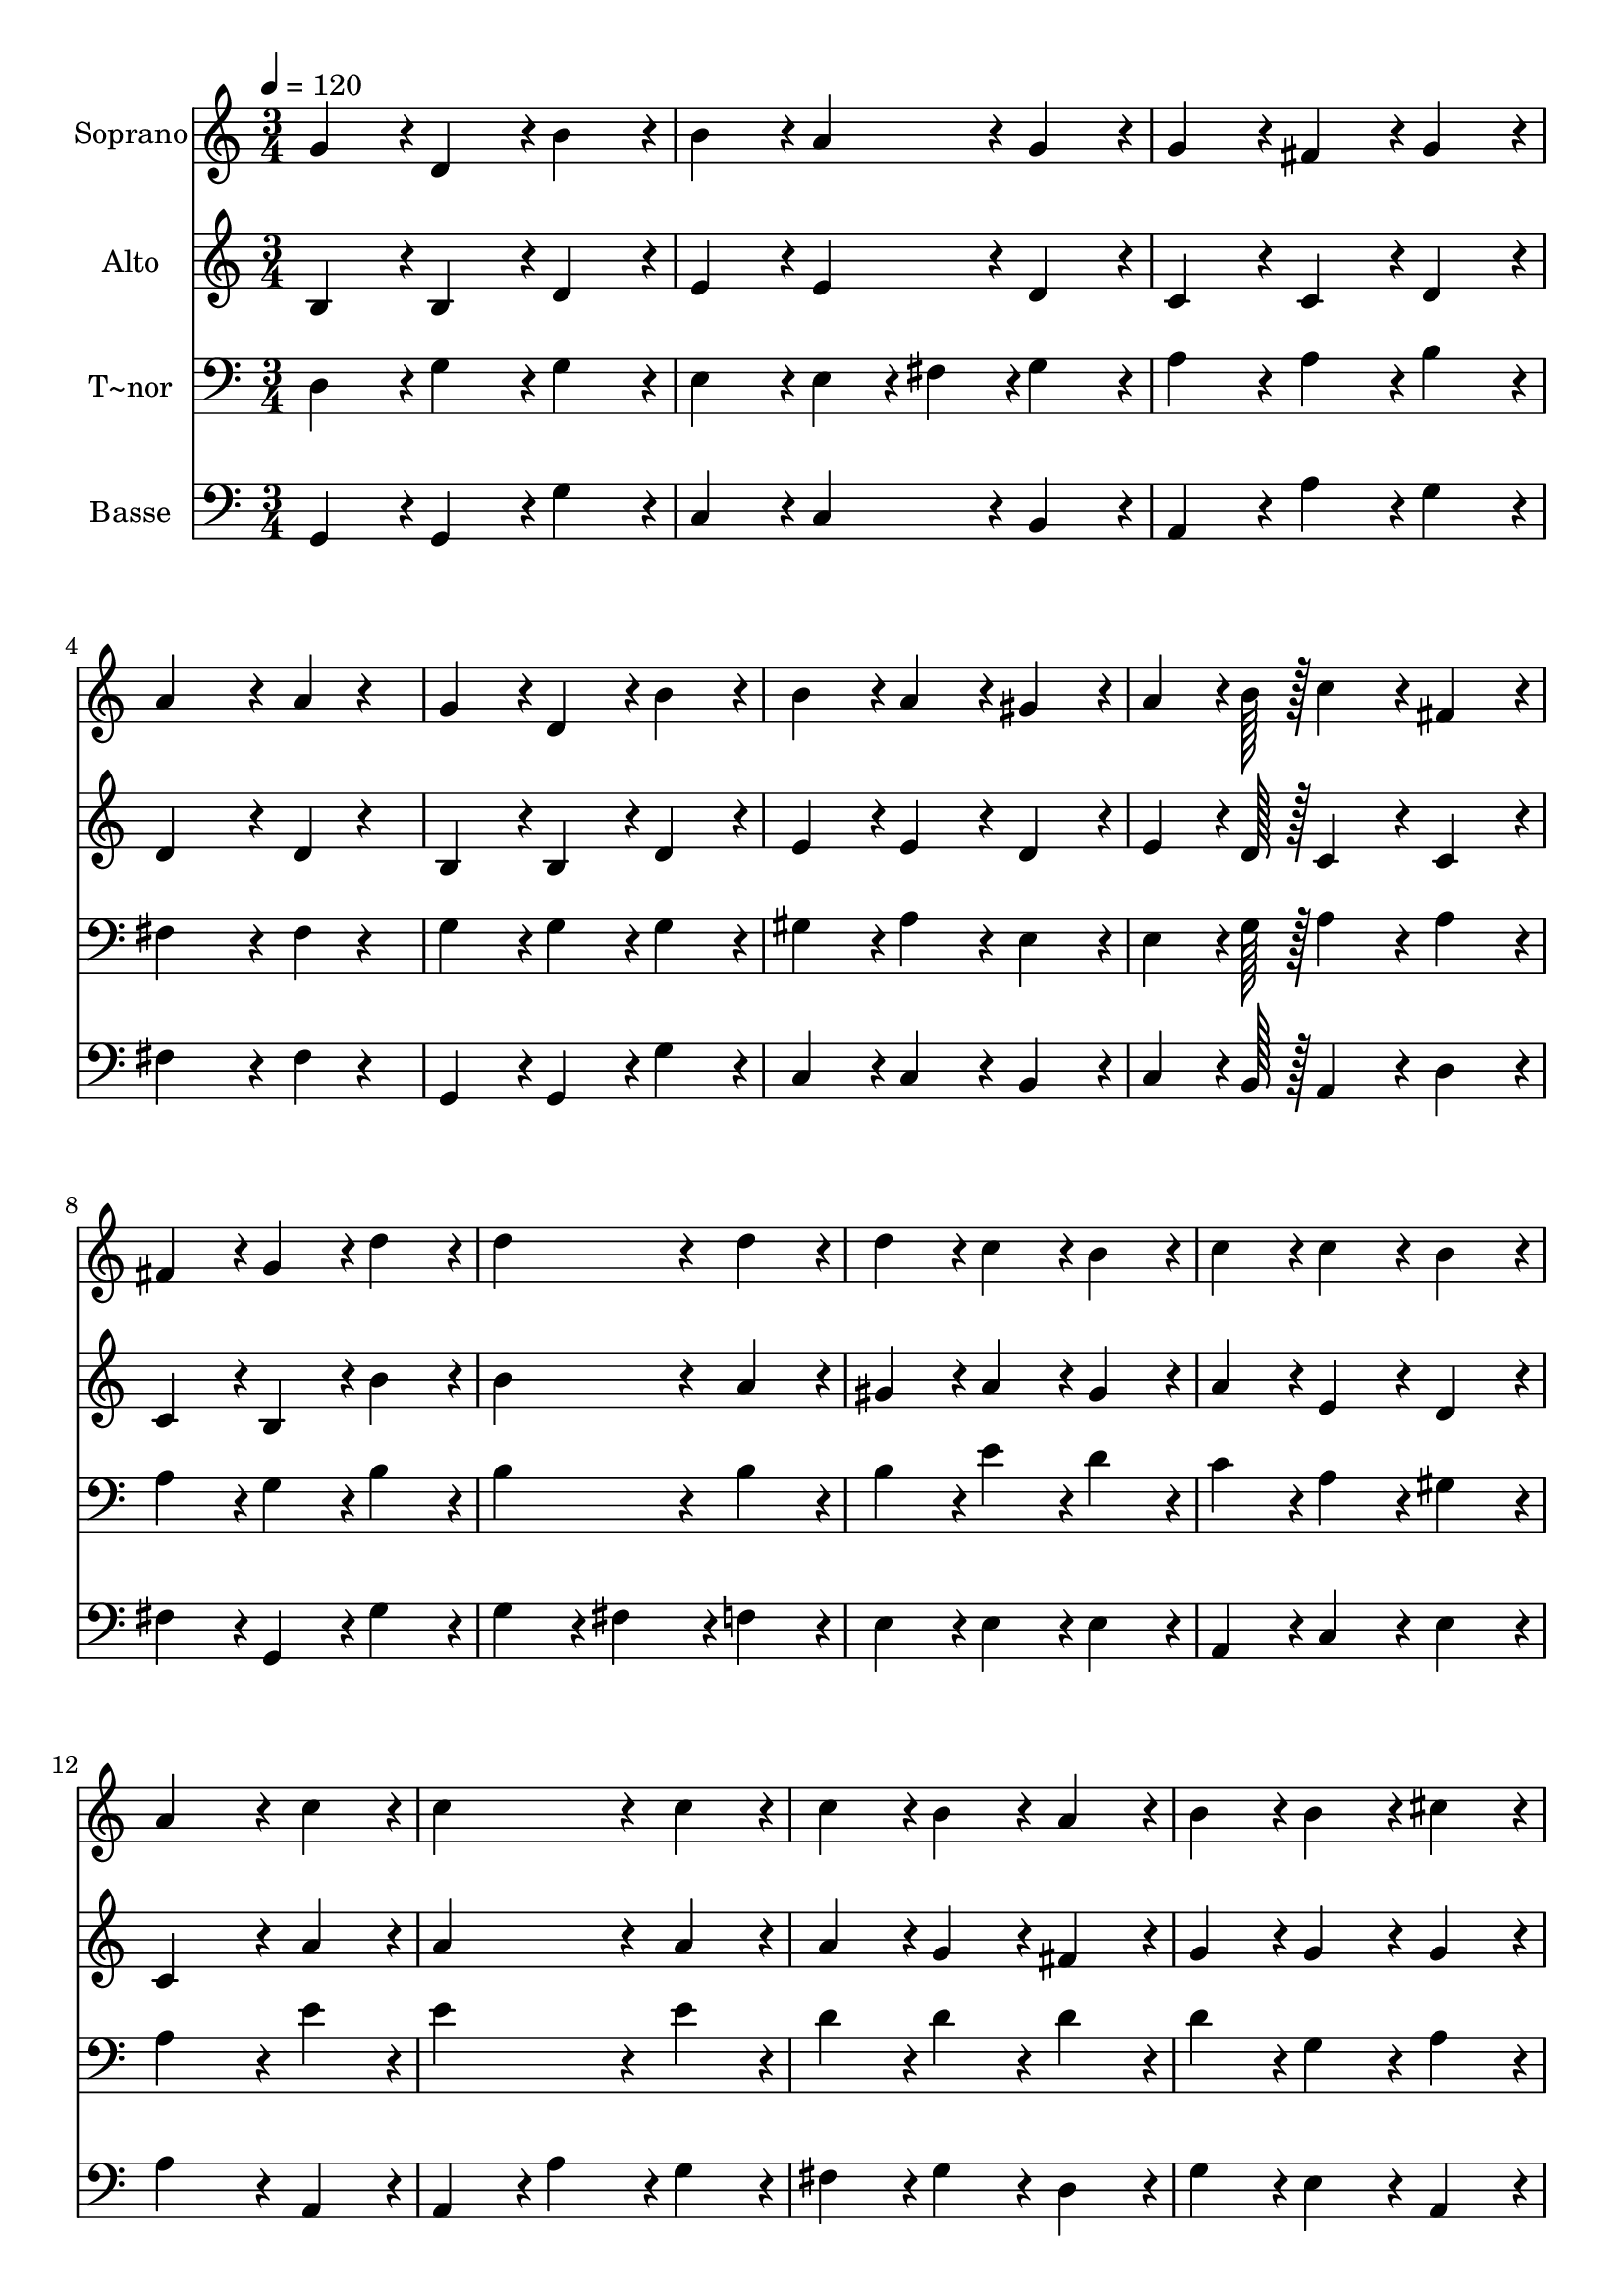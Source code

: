 % Lily was here -- automatically converted by c:/Program Files (x86)/LilyPond/usr/bin/midi2ly.py from output/360.mid
\version "2.14.0"

\layout {
  \context {
    \Voice
    \remove "Note_heads_engraver"
    \consists "Completion_heads_engraver"
    \remove "Rest_engraver"
    \consists "Completion_rest_engraver"
  }
}

trackAchannelA = {
  
  \time 3/4 
  
  \tempo 4 = 120 
  
}

trackA = <<
  \context Voice = voiceA \trackAchannelA
>>


trackBchannelA = {
  
  \set Staff.instrumentName = "Soprano"
  
  \time 3/4 
  
  \tempo 4 = 120 
  
}

trackBchannelB = \relative c {
  g''4*86/96 r4*10/96 d4*86/96 r4*10/96 b'4*86/96 r4*10/96 
  | % 2
  b4*86/96 r4*10/96 a4*86/96 r4*10/96 g4*86/96 r4*10/96 
  | % 3
  g4*86/96 r4*10/96 fis4*86/96 r4*10/96 g4*86/96 r4*10/96 
  | % 4
  a4*172/96 r4*20/96 a4*43/96 r4*53/96 
  | % 5
  g4*86/96 r4*10/96 d4*86/96 r4*10/96 b'4*86/96 r4*10/96 
  | % 6
  b4*86/96 r4*10/96 a4*86/96 r4*10/96 gis4*86/96 r4*10/96 
  | % 7
  a4*64/96 r4*8/96 b128*7 r128 c4*86/96 r4*10/96 fis,4*86/96 
  r4*10/96 
  | % 8
  fis4*86/96 r4*10/96 g4*86/96 r4*10/96 d'4*86/96 r4*10/96 
  | % 9
  d4*172/96 r4*20/96 d4*86/96 r4*10/96 
  | % 10
  d4*86/96 r4*10/96 c4*86/96 r4*10/96 b4*86/96 r4*10/96 
  | % 11
  c4*86/96 r4*10/96 c4*86/96 r4*10/96 b4*86/96 r4*10/96 
  | % 12
  a4*172/96 r4*20/96 c4*86/96 r4*10/96 
  | % 13
  c4*172/96 r4*20/96 c4*86/96 r4*10/96 
  | % 14
  c4*86/96 r4*10/96 b4*86/96 r4*10/96 a4*86/96 r4*10/96 
  | % 15
  b4*86/96 r4*10/96 b4*86/96 r4*10/96 cis4*86/96 r4*10/96 
  | % 16
  d4*172/96 r4*116/96 
  | % 17
  b4*86/96 r4*10/96 b4*86/96 r4*10/96 a4*86/96 r4*10/96 
  | % 18
  g4*86/96 r4*10/96 d4*86/96 r4*10/96 d4*86/96 r4*10/96 
  | % 19
  c'4*86/96 r4*10/96 c4*86/96 r4*10/96 b4*86/96 r4*10/96 
  | % 20
  a4*86/96 r4*202/96 
  | % 21
  d4*86/96 r4*10/96 d4*86/96 r4*10/96 e4*86/96 r4*10/96 
  | % 22
  d4*172/96 r4*20/96 c4*43/96 r4*5/96 a4*43/96 r4*5/96 
  | % 23
  g4*86/96 r4*10/96 b4*86/96 r4*10/96 a4*86/96 r4*10/96 
  | % 24
  g4*172/96 
}

trackB = <<
  \context Voice = voiceA \trackBchannelA
  \context Voice = voiceB \trackBchannelB
>>


trackCchannelA = {
  
  \set Staff.instrumentName = "Alto"
  
  \time 3/4 
  
  \tempo 4 = 120 
  
}

trackCchannelB = \relative c {
  b'4*86/96 r4*10/96 b4*86/96 r4*10/96 d4*86/96 r4*10/96 
  | % 2
  e4*86/96 r4*10/96 e4*86/96 r4*10/96 d4*86/96 r4*10/96 
  | % 3
  c4*86/96 r4*10/96 c4*86/96 r4*10/96 d4*86/96 r4*10/96 
  | % 4
  d4*172/96 r4*20/96 d4*43/96 r4*53/96 
  | % 5
  b4*86/96 r4*10/96 b4*86/96 r4*10/96 d4*86/96 r4*10/96 
  | % 6
  e4*86/96 r4*10/96 e4*86/96 r4*10/96 d4*86/96 r4*10/96 
  | % 7
  e4*64/96 r4*8/96 d128*7 r128 c4*86/96 r4*10/96 c4*86/96 r4*10/96 
  | % 8
  c4*86/96 r4*10/96 b4*86/96 r4*10/96 b'4*86/96 r4*10/96 
  | % 9
  b4*172/96 r4*20/96 a4*86/96 r4*10/96 
  | % 10
  gis4*86/96 r4*10/96 a4*86/96 r4*10/96 gis4*86/96 r4*10/96 
  | % 11
  a4*86/96 r4*10/96 e4*86/96 r4*10/96 d4*86/96 r4*10/96 
  | % 12
  c4*172/96 r4*20/96 a'4*86/96 r4*10/96 
  | % 13
  a4*172/96 r4*20/96 a4*86/96 r4*10/96 
  | % 14
  a4*86/96 r4*10/96 g4*86/96 r4*10/96 fis4*86/96 r4*10/96 
  | % 15
  g4*86/96 r4*10/96 g4*86/96 r4*10/96 g4*86/96 r4*10/96 
  | % 16
  fis4*172/96 r4*116/96 
  | % 17
  d4*86/96 r4*10/96 d4*86/96 r4*10/96 c4*86/96 r4*10/96 
  | % 18
  b4*86/96 r4*10/96 b4*86/96 r4*10/96 d4*86/96 r4*10/96 
  | % 19
  d4*86/96 r4*10/96 a'4*86/96 r4*10/96 g4*86/96 r4*10/96 
  | % 20
  fis4*86/96 r4*202/96 
  | % 21
  g4*86/96 r4*10/96 g4*86/96 r4*10/96 g4*86/96 r4*10/96 
  | % 22
  g4*172/96 r4*20/96 e4*43/96 r4*5/96 e4*43/96 r4*5/96 
  | % 23
  d4*86/96 r4*10/96 d4*86/96 r4*10/96 c4*86/96 r4*10/96 
  | % 24
  b4*172/96 
}

trackC = <<
  \context Voice = voiceA \trackCchannelA
  \context Voice = voiceB \trackCchannelB
>>


trackDchannelA = {
  
  \set Staff.instrumentName = "T~nor"
  
  \time 3/4 
  
  \tempo 4 = 120 
  
}

trackDchannelB = \relative c {
  d4*86/96 r4*10/96 g4*86/96 r4*10/96 g4*86/96 r4*10/96 
  | % 2
  e4*86/96 r4*10/96 e4*43/96 r4*5/96 fis4*43/96 r4*5/96 g4*86/96 
  r4*10/96 
  | % 3
  a4*86/96 r4*10/96 a4*86/96 r4*10/96 b4*86/96 r4*10/96 
  | % 4
  fis4*172/96 r4*20/96 fis4*43/96 r4*53/96 
  | % 5
  g4*86/96 r4*10/96 g4*86/96 r4*10/96 g4*86/96 r4*10/96 
  | % 6
  gis4*86/96 r4*10/96 a4*86/96 r4*10/96 e4*86/96 r4*10/96 
  | % 7
  e4*64/96 r4*8/96 g128*7 r128 a4*86/96 r4*10/96 a4*86/96 r4*10/96 
  | % 8
  a4*86/96 r4*10/96 g4*86/96 r4*10/96 b4*86/96 r4*10/96 
  | % 9
  b4*172/96 r4*20/96 b4*86/96 r4*10/96 
  | % 10
  b4*86/96 r4*10/96 e4*86/96 r4*10/96 d4*86/96 r4*10/96 
  | % 11
  c4*86/96 r4*10/96 a4*86/96 r4*10/96 gis4*86/96 r4*10/96 
  | % 12
  a4*172/96 r4*20/96 e'4*86/96 r4*10/96 
  | % 13
  e4*172/96 r4*20/96 e4*86/96 r4*10/96 
  | % 14
  d4*86/96 r4*10/96 d4*86/96 r4*10/96 d4*86/96 r4*10/96 
  | % 15
  d4*86/96 r4*10/96 g,4*86/96 r4*10/96 a4*86/96 r4*10/96 
  | % 16
  a4*172/96 r4*116/96 
  | % 17
  g4*86/96 r4*10/96 g4*86/96 r4*10/96 fis4*86/96 r4*10/96 
  | % 18
  g4*86/96 r4*10/96 g4*86/96 r4*10/96 b4*86/96 r4*10/96 
  | % 19
  a4*86/96 r4*10/96 d4*86/96 r4*10/96 d4*86/96 r4*10/96 
  | % 20
  d4*86/96 r4*202/96 
  | % 21
  d4*86/96 r4*10/96 b4*86/96 r4*10/96 c4*86/96 r4*10/96 
  | % 22
  d4*172/96 r4*20/96 a4*43/96 r4*5/96 c4*43/96 r4*5/96 
  | % 23
  b4*86/96 r4*10/96 g4*86/96 r4*10/96 fis4*86/96 r4*10/96 
  | % 24
  g4*172/96 
}

trackD = <<

  \clef bass
  
  \context Voice = voiceA \trackDchannelA
  \context Voice = voiceB \trackDchannelB
>>


trackEchannelA = {
  
  \set Staff.instrumentName = "Basse"
  
  \time 3/4 
  
  \tempo 4 = 120 
  
}

trackEchannelB = \relative c {
  g4*86/96 r4*10/96 g4*86/96 r4*10/96 g'4*86/96 r4*10/96 
  | % 2
  c,4*86/96 r4*10/96 c4*86/96 r4*10/96 b4*86/96 r4*10/96 
  | % 3
  a4*86/96 r4*10/96 a'4*86/96 r4*10/96 g4*86/96 r4*10/96 
  | % 4
  fis4*172/96 r4*20/96 fis4*43/96 r4*53/96 
  | % 5
  g,4*86/96 r4*10/96 g4*86/96 r4*10/96 g'4*86/96 r4*10/96 
  | % 6
  c,4*86/96 r4*10/96 c4*86/96 r4*10/96 b4*86/96 r4*10/96 
  | % 7
  c4*64/96 r4*8/96 b128*7 r128 a4*86/96 r4*10/96 d4*86/96 r4*10/96 
  | % 8
  fis4*86/96 r4*10/96 g,4*86/96 r4*10/96 g'4*86/96 r4*10/96 
  | % 9
  g4*86/96 r4*10/96 fis4*86/96 r4*10/96 f4*86/96 r4*10/96 
  | % 10
  e4*86/96 r4*10/96 e4*86/96 r4*10/96 e4*86/96 r4*10/96 
  | % 11
  a,4*86/96 r4*10/96 c4*86/96 r4*10/96 e4*86/96 r4*10/96 
  | % 12
  a4*172/96 r4*20/96 a,4*86/96 r4*10/96 
  | % 13
  a4*86/96 r4*10/96 a'4*86/96 r4*10/96 g4*86/96 r4*10/96 
  | % 14
  fis4*86/96 r4*10/96 g4*86/96 r4*10/96 d4*86/96 r4*10/96 
  | % 15
  g4*86/96 r4*10/96 e4*86/96 r4*10/96 a,4*86/96 r4*10/96 
  | % 16
  d4*172/96 r4*116/96 
  | % 17
  g4*86/96 r4*10/96 g4*86/96 r4*10/96 d4*86/96 r4*10/96 
  | % 18
  g,4*86/96 r4*10/96 g'4*86/96 r4*10/96 g4*86/96 r4*10/96 
  | % 19
  fis4*86/96 r4*10/96 fis4*86/96 r4*10/96 g4*86/96 r4*10/96 
  | % 20
  d4*86/96 r4*202/96 
  | % 21
  b4*86/96 r4*10/96 g4*86/96 r4*10/96 c4*86/96 r4*10/96 
  | % 22
  b4*172/96 r4*20/96 c4*43/96 r4*5/96 c4*43/96 r4*5/96 
  | % 23
  d4*86/96 r4*10/96 d4*86/96 r4*10/96 d4*86/96 r4*10/96 
  | % 24
  g,4*172/96 
}

trackE = <<

  \clef bass
  
  \context Voice = voiceA \trackEchannelA
  \context Voice = voiceB \trackEchannelB
>>


\score {
  <<
    \context Staff=trackB \trackA
    \context Staff=trackB \trackB
    \context Staff=trackC \trackA
    \context Staff=trackC \trackC
    \context Staff=trackD \trackA
    \context Staff=trackD \trackD
    \context Staff=trackE \trackA
    \context Staff=trackE \trackE
  >>
  \layout {}
  \midi {}
}
